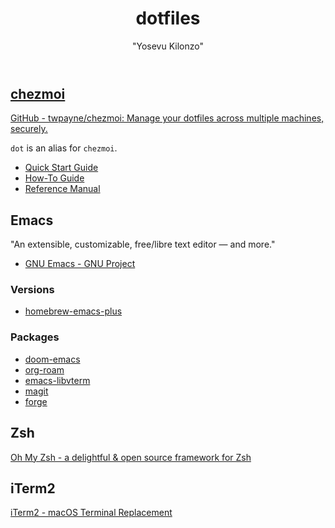 #+title: dotfiles
#+author: "Yosevu Kilonzo"

** [[https://github.com/twpayne/chezmoi][chezmoi]]

[[https://github.com/twpayne/chezmoi][GitHub - twpayne/chezmoi: Manage your dotfiles across multiple machines, securely.]]

~dot~ is an alias for ~chezmoi~.

- [[https://github.com/twpayne/chezmoi/blob/master/docs/QUICKSTART.md][Quick Start Guide]]
- [[https://github.com/twpayne/chezmoi/blob/master/docs/HOWTO.md][How-To Guide]]
- [[https://github.com/twpayne/chezmoi/blob/master/docs/REFERENCE.md][Reference Manual]]

** Emacs
"An extensible, customizable, free/libre text editor — and more."

- [[https://www.gnu.org/software/emacs/][GNU Emacs - GNU Project]]

*** Versions
- [[https://github.com/d12frosted/homebrew-emacs-plus][homebrew-emacs-plus]]
*** Packages
- [[https://github.com/hlissner/doom-emacs][doom-emacs]]
- [[https://github.com/org-roam/org-roam][org-roam]]
- [[https://github.com/akermu/emacs-libvterm][emacs-libvterm]]
- [[https://github.com/magit/magit][magit]]
- [[https://github.com/magit/forge][forge]]

** Zsh

[[https://ohmyz.sh/][Oh My Zsh - a delightful & open source framework for Zsh]]

** iTerm2

[[https://iterm2.com/][iTerm2 - macOS Terminal Replacement]]
